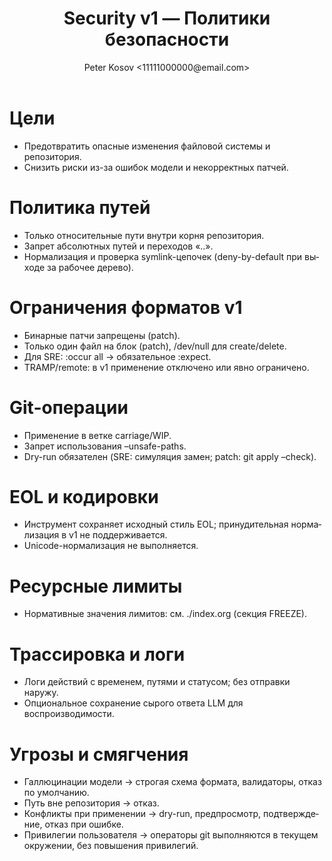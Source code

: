 #+title: Security v1 — Политики безопасности
#+author: Peter Kosov <11111000000@email.com>
#+language: ru
#+options: toc:2 num:t

* Цели
- Предотвратить опасные изменения файловой системы и репозитория.
- Снизить риски из-за ошибок модели и некорректных патчей.

* Политика путей
- Только относительные пути внутри корня репозитория.
- Запрет абсолютных путей и переходов «..».
- Нормализация и проверка symlink-цепочек (deny-by-default при выходе за рабочее дерево).

* Ограничения форматов v1
- Бинарные патчи запрещены (patch).
- Только один файл на блок (patch), /dev/null для create/delete.
- Для SRE: :occur all → обязательное :expect.
- TRAMP/remote: в v1 применение отключено или явно ограничено.

* Git-операции
- Применение в ветке carriage/WIP.
- Запрет использования --unsafe-paths.
- Dry-run обязателен (SRE: симуляция замен; patch: git apply --check).

* EOL и кодировки
- Инструмент сохраняет исходный стиль EOL; принудительная нормализация в v1 не поддерживается.
- Unicode-нормализация не выполняется.

* Ресурсные лимиты
- Нормативные значения лимитов: см. ./index.org (секция FREEZE).

* Трассировка и логи
- Логи действий с временем, путями и статусом; без отправки наружу.
- Опциональное сохранение сырого ответа LLM для воспроизводимости.

* Угрозы и смягчения
- Галлюцинации модели → строгая схема формата, валидаторы, отказ по умолчанию.
- Путь вне репозитория → отказ.
- Конфликты при применении → dry-run, предпросмотр, подтверждение, отказ при ошибке.
- Привилегии пользователя → операторы git выполняются в текущем окружении, без повышения привилегий.
